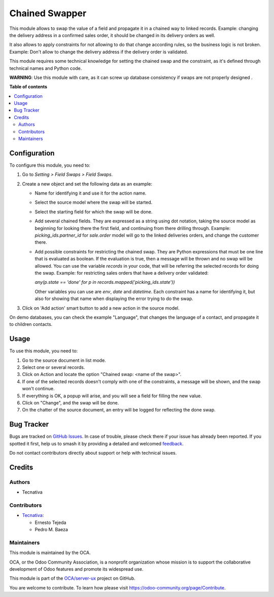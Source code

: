 ===============
Chained Swapper
===============

.. 
   !!!!!!!!!!!!!!!!!!!!!!!!!!!!!!!!!!!!!!!!!!!!!!!!!!!!
   !! This file is generated by oca-gen-addon-readme !!
   !! changes will be overwritten.                   !!
   !!!!!!!!!!!!!!!!!!!!!!!!!!!!!!!!!!!!!!!!!!!!!!!!!!!!
   !! source digest: sha256:be202a33783fdee7c0fb614143f7c98751d85becdfa46f0d6038a3f1c7b29ad8
   !!!!!!!!!!!!!!!!!!!!!!!!!!!!!!!!!!!!!!!!!!!!!!!!!!!!

.. |badge1| image:: https://img.shields.io/badge/maturity-Beta-yellow.png
    :target: https://odoo-community.org/page/development-status
    :alt: Beta
.. |badge2| image:: https://img.shields.io/badge/licence-AGPL--3-blue.png
    :target: http://www.gnu.org/licenses/agpl-3.0-standalone.html
    :alt: License: AGPL-3
.. |badge3| image:: https://img.shields.io/badge/github-OCA%2Fserver--ux-lightgray.png?logo=github
    :target: https://github.com/OCA/server-ux/tree/13.0/chained_swapper
    :alt: OCA/server-ux
.. |badge4| image:: https://img.shields.io/badge/weblate-Translate%20me-F47D42.png
    :target: https://translation.odoo-community.org/projects/server-ux-13-0/server-ux-13-0-chained_swapper
    :alt: Translate me on Weblate
.. |badge5| image:: https://img.shields.io/badge/runboat-Try%20me-875A7B.png
    :target: https://runboat.odoo-community.org/builds?repo=OCA/server-ux&target_branch=13.0
    :alt: Try me on Runboat

|badge1| |badge2| |badge3| |badge4| |badge5|

This module allows to swap the value of a field and propagate it in a chained
way to linked records. Example: changing the delivery address in a confirmed
sales order, it should be changed in its delivery orders as well.

It also allows to apply constraints for not allowing to do that change
according rules, so the business logic is not broken. Example: Don't allow
to change the delivery address if the delivery order is validated.

This module requires some technical knowledge for setting the chained swap and
the constraint, as it's defined through technical names and Python code.

**WARNING**: Use this module with care, as it can screw up database consistency
if swaps are not properly designed .

**Table of contents**

.. contents::
   :local:

Configuration
=============

To configure this module, you need to:

#. Go to *Setting > Field Swaps > Field Swaps*.
#. Create a new object and set the following data as an example:

   * Name for identifying it and use it for the action name.
   * Select the source model where the swap will be started.
   * Select the starting field for which the swap will be done.
   * Add several chained fields. They are expressed as a string using
     dot notation, taking the source model as beginning for looking there
     the first field, and continuing from there drilling through. Example:
     `picking_ids.partner_id` for `sale.order` model will go to the linked
     deliveries orders, and change the customer there.
   * Add possible constraints for restricting the chained swap. They are
     Python expressions that must be one line that is evaluated as boolean.
     If the evaluation is true, then a message will be thrown and no swap
     will be allowed. You can use the variable `records` in your code, that
     will be referring the selected records for doing the swap. Example: for
     restricting sales orders that have a delivery order validated:

     `any(p.state == 'done' for p in records.mapped('picking_ids.state'))`

     Other variables you can use are `env`, `date` and `datetime`.
     Each constraint has a name for identifying it, but also for showing that
     name when displaying the error trying to do the swap.

#. Click on 'Add action' smart button to add a new action in the source model.

On demo databases, you can check the example "Language", that changes the
language of a contact, and propagate it to children contacts.

Usage
=====

To use this module, you need to:

#. Go to the source document in list mode.
#. Select one or several records.
#. Click on Action and locate the option "Chained swap: <name of the swap>".
#. If one of the selected records doesn't comply with one of the constraints,
   a message will be shown, and the swap won't continue.
#. If everything is OK, a popup will arise, and you will see a field for
   filling the new value.
#. Click on "Change", and the swap will be done.
#. On the chatter of the source document, an entry will be logged for
   reflecting the done swap.

Bug Tracker
===========

Bugs are tracked on `GitHub Issues <https://github.com/OCA/server-ux/issues>`_.
In case of trouble, please check there if your issue has already been reported.
If you spotted it first, help us to smash it by providing a detailed and welcomed
`feedback <https://github.com/OCA/server-ux/issues/new?body=module:%20chained_swapper%0Aversion:%2013.0%0A%0A**Steps%20to%20reproduce**%0A-%20...%0A%0A**Current%20behavior**%0A%0A**Expected%20behavior**>`_.

Do not contact contributors directly about support or help with technical issues.

Credits
=======

Authors
~~~~~~~

* Tecnativa

Contributors
~~~~~~~~~~~~

* `Tecnativa <https://www.tecnativa.com>`_:

  * Ernesto Tejeda
  * Pedro M. Baeza

Maintainers
~~~~~~~~~~~

This module is maintained by the OCA.

.. image:: https://odoo-community.org/logo.png
   :alt: Odoo Community Association
   :target: https://odoo-community.org

OCA, or the Odoo Community Association, is a nonprofit organization whose
mission is to support the collaborative development of Odoo features and
promote its widespread use.

This module is part of the `OCA/server-ux <https://github.com/OCA/server-ux/tree/13.0/chained_swapper>`_ project on GitHub.

You are welcome to contribute. To learn how please visit https://odoo-community.org/page/Contribute.
